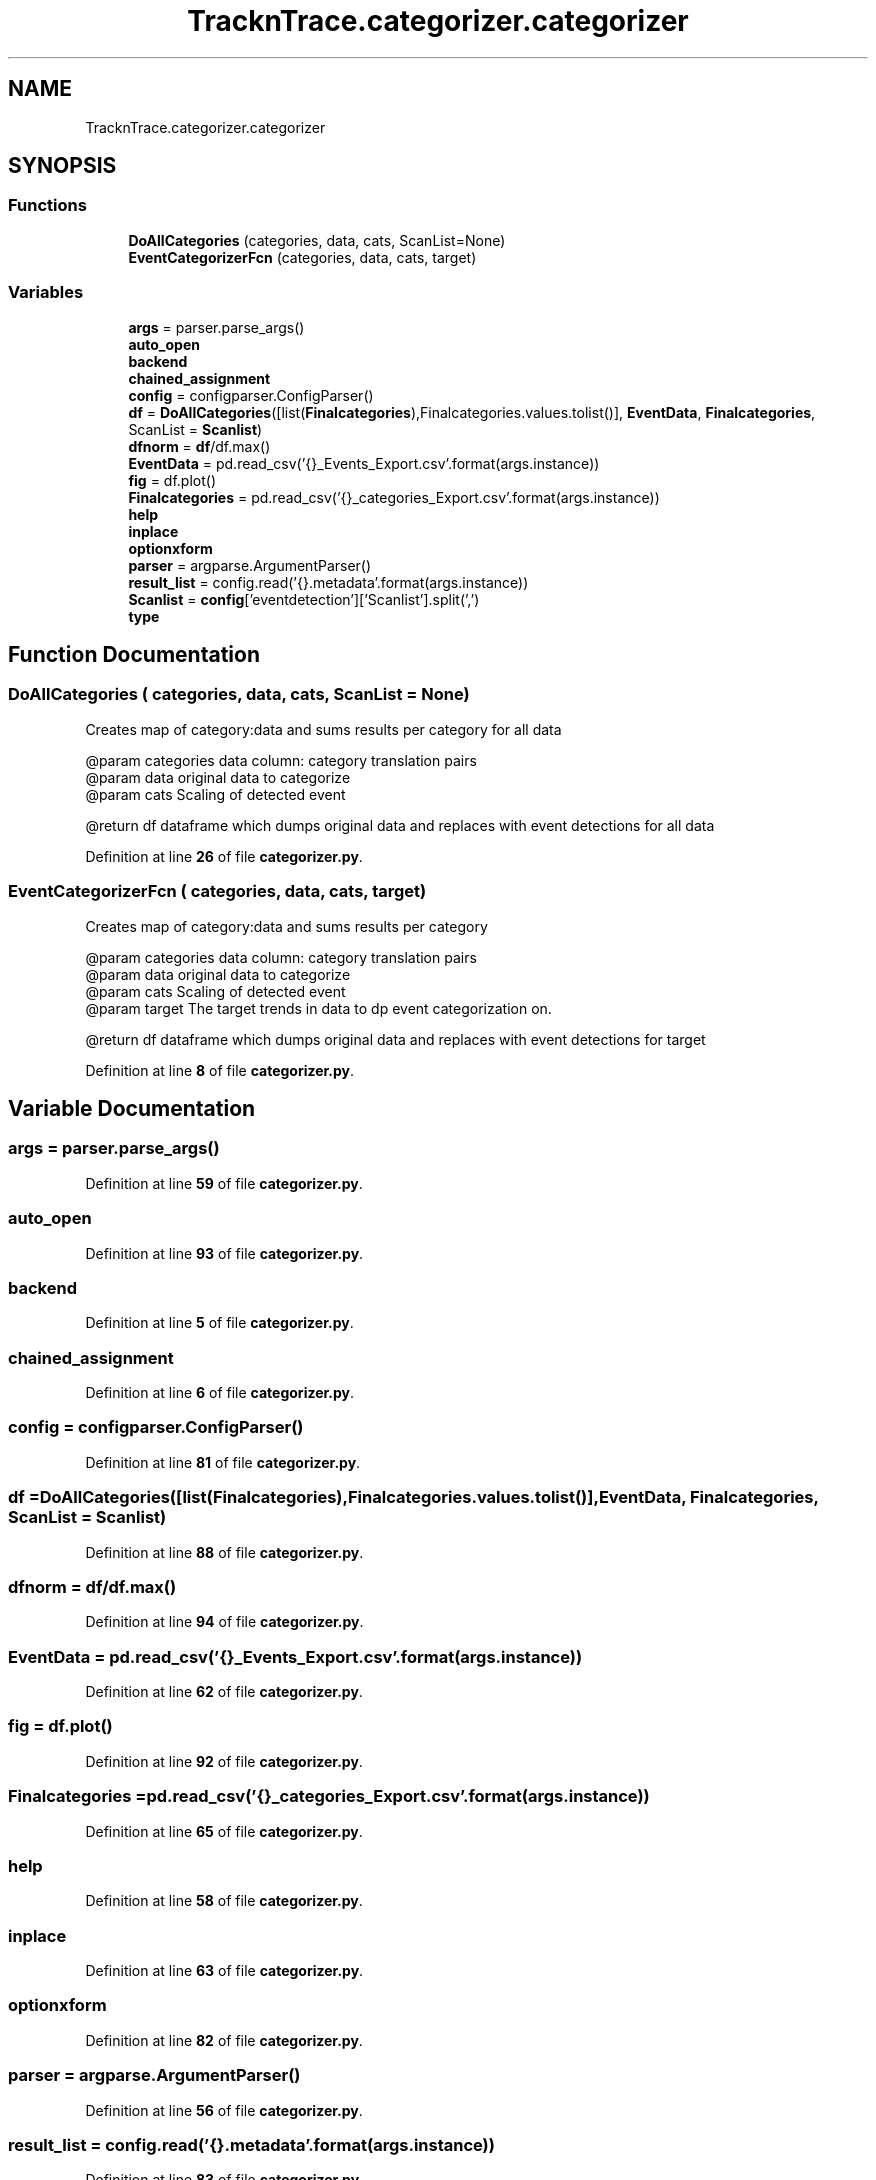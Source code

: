 .TH "TracknTrace.categorizer.categorizer" 3 "Smart Meter Interpreter Documentation" \" -*- nroff -*-
.ad l
.nh
.SH NAME
TracknTrace.categorizer.categorizer
.SH SYNOPSIS
.br
.PP
.SS "Functions"

.in +1c
.ti -1c
.RI "\fBDoAllCategories\fP (categories, data, cats, ScanList=None)"
.br
.ti -1c
.RI "\fBEventCategorizerFcn\fP (categories, data, cats, target)"
.br
.in -1c
.SS "Variables"

.in +1c
.ti -1c
.RI "\fBargs\fP = parser\&.parse_args()"
.br
.ti -1c
.RI "\fBauto_open\fP"
.br
.ti -1c
.RI "\fBbackend\fP"
.br
.ti -1c
.RI "\fBchained_assignment\fP"
.br
.ti -1c
.RI "\fBconfig\fP = configparser\&.ConfigParser()"
.br
.ti -1c
.RI "\fBdf\fP = \fBDoAllCategories\fP([list(\fBFinalcategories\fP),Finalcategories\&.values\&.tolist()], \fBEventData\fP, \fBFinalcategories\fP, ScanList = \fBScanlist\fP)"
.br
.ti -1c
.RI "\fBdfnorm\fP = \fBdf\fP/df\&.max()"
.br
.ti -1c
.RI "\fBEventData\fP = pd\&.read_csv('{}_Events_Export\&.csv'\&.format(args\&.instance))"
.br
.ti -1c
.RI "\fBfig\fP = df\&.plot()"
.br
.ti -1c
.RI "\fBFinalcategories\fP = pd\&.read_csv('{}_categories_Export\&.csv'\&.format(args\&.instance))"
.br
.ti -1c
.RI "\fBhelp\fP"
.br
.ti -1c
.RI "\fBinplace\fP"
.br
.ti -1c
.RI "\fBoptionxform\fP"
.br
.ti -1c
.RI "\fBparser\fP = argparse\&.ArgumentParser()"
.br
.ti -1c
.RI "\fBresult_list\fP = config\&.read('{}\&.metadata'\&.format(args\&.instance))"
.br
.ti -1c
.RI "\fBScanlist\fP = \fBconfig\fP['eventdetection']['Scanlist']\&.split(',')"
.br
.ti -1c
.RI "\fBtype\fP"
.br
.in -1c
.SH "Function Documentation"
.PP 
.SS "DoAllCategories ( categories,  data,  cats,  ScanList = \fRNone\fP)"

.PP
.nf
Creates map of category:data and sums results per category for all data

@param categories  data column: category translation pairs
@param data  original data to categorize
@param cats  Scaling of detected event

@return df  dataframe which dumps original data and replaces with event detections for all data
.fi
.PP
 
.PP
Definition at line \fB26\fP of file \fBcategorizer\&.py\fP\&.
.SS "EventCategorizerFcn ( categories,  data,  cats,  target)"

.PP
.nf
Creates map of category:data and sums results per category

@param categories  data column: category translation pairs
@param data  original data to categorize
@param cats  Scaling of detected event
@param target  The target trends in data to dp event categorization on\&.

@return df  dataframe which dumps original data and replaces with event detections for target
.fi
.PP
 
.PP
Definition at line \fB8\fP of file \fBcategorizer\&.py\fP\&.
.SH "Variable Documentation"
.PP 
.SS "args = parser\&.parse_args()"

.PP
Definition at line \fB59\fP of file \fBcategorizer\&.py\fP\&.
.SS "auto_open"

.PP
Definition at line \fB93\fP of file \fBcategorizer\&.py\fP\&.
.SS "backend"

.PP
Definition at line \fB5\fP of file \fBcategorizer\&.py\fP\&.
.SS "chained_assignment"

.PP
Definition at line \fB6\fP of file \fBcategorizer\&.py\fP\&.
.SS "config = configparser\&.ConfigParser()"

.PP
Definition at line \fB81\fP of file \fBcategorizer\&.py\fP\&.
.SS "df = \fBDoAllCategories\fP([list(\fBFinalcategories\fP),Finalcategories\&.values\&.tolist()], \fBEventData\fP, \fBFinalcategories\fP, ScanList = \fBScanlist\fP)"

.PP
Definition at line \fB88\fP of file \fBcategorizer\&.py\fP\&.
.SS "dfnorm = \fBdf\fP/df\&.max()"

.PP
Definition at line \fB94\fP of file \fBcategorizer\&.py\fP\&.
.SS "EventData = pd\&.read_csv('{}_Events_Export\&.csv'\&.format(args\&.instance))"

.PP
Definition at line \fB62\fP of file \fBcategorizer\&.py\fP\&.
.SS "fig = df\&.plot()"

.PP
Definition at line \fB92\fP of file \fBcategorizer\&.py\fP\&.
.SS "Finalcategories = pd\&.read_csv('{}_categories_Export\&.csv'\&.format(args\&.instance))"

.PP
Definition at line \fB65\fP of file \fBcategorizer\&.py\fP\&.
.SS "help"

.PP
Definition at line \fB58\fP of file \fBcategorizer\&.py\fP\&.
.SS "inplace"

.PP
Definition at line \fB63\fP of file \fBcategorizer\&.py\fP\&.
.SS "optionxform"

.PP
Definition at line \fB82\fP of file \fBcategorizer\&.py\fP\&.
.SS "parser = argparse\&.ArgumentParser()"

.PP
Definition at line \fB56\fP of file \fBcategorizer\&.py\fP\&.
.SS "result_list = config\&.read('{}\&.metadata'\&.format(args\&.instance))"

.PP
Definition at line \fB83\fP of file \fBcategorizer\&.py\fP\&.
.SS "Scanlist = \fBconfig\fP['eventdetection']['Scanlist']\&.split(',')"

.PP
Definition at line \fB84\fP of file \fBcategorizer\&.py\fP\&.
.SS "type"

.PP
Definition at line \fB57\fP of file \fBcategorizer\&.py\fP\&.
.SH "Author"
.PP 
Generated automatically by Doxygen for Smart Meter Interpreter Documentation from the source code\&.
